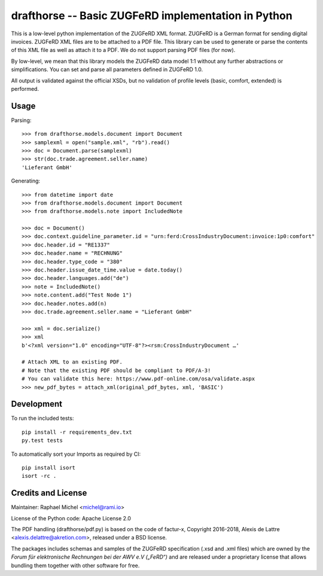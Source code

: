 drafthorse -- Basic ZUGFeRD implementation in Python
====================================================

.. image:: https://travis-ci.com/pretix/python-drafthorse.svg?branch=master
   :target: https://travis-ci.com/pretix/python-drafthorse

.. image:: https://codecov.io/gh/pretix/python-drafthorse/branch/master/graph/badge.svg
   :target: https://codecov.io/gh/pretix/drafthorse

.. image:: http://img.shields.io/pypi/v/drafthorse.svg
   :target: https://pypi.python.org/pypi/drafthorse

This is a low-level python implementation of the ZUGFeRD XML format. ZUGFeRD is a German
format for sending digital invoices. ZUGFeRD XML files are to be attached to a PDF
file. This library can be used to generate or parse the contents of this XML file as well as
attach it to a PDF. We do not support parsing PDF files (for now).

By low-level, we mean that this library models the ZUGFeRD data model 1:1 without any further
abstractions or simplifications. You can set and parse all parameters defined in ZUGFeRD 1.0.

All output is validated against the official XSDs, but no validation of profile levels (basic, comfort, extended) is performed.

Usage
-----

Parsing::

    >>> from drafthorse.models.document import Document
    >>> samplexml = open("sample.xml", "rb").read()
    >>> doc = Document.parse(samplexml)
    >>> str(doc.trade.agreement.seller.name)
    'Lieferant GmbH'

Generating::

    >>> from datetime import date
    >>> from drafthorse.models.document import Document
    >>> from drafthorse.models.note import IncludedNote

    >>> doc = Document()
    >>> doc.context.guideline_parameter.id = "urn:ferd:CrossIndustryDocument:invoice:1p0:comfort"
    >>> doc.header.id = "RE1337"
    >>> doc.header.name = "RECHNUNG"
    >>> doc.header.type_code = "380"
    >>> doc.header.issue_date_time.value = date.today()
    >>> doc.header.languages.add("de")
    >>> note = IncludedNote()
    >>> note.content.add("Test Node 1")
    >>> doc.header.notes.add(n)
    >>> doc.trade.agreement.seller.name = "Lieferant GmbH"

    >>> xml = doc.serialize()
    >>> xml
    b'<?xml version="1.0" encoding="UTF-8"?><rsm:CrossIndustryDocument …'

    # Attach XML to an existing PDF.
    # Note that the existing PDF should be compliant to PDF/A-3!
    # You can validate this here: https://www.pdf-online.com/osa/validate.aspx
    >>> new_pdf_bytes = attach_xml(original_pdf_bytes, xml, 'BASIC')


Development
-----------

To run the included tests::

    pip install -r requirements_dev.txt
    py.test tests

To automatically sort your Imports as required by CI::

    pip install isort
    isort -rc .


Credits and License
-------------------

Maintainer: Raphael Michel <michel@rami.io>

License of the Python code: Apache License 2.0

The PDF handling (drafthorse/pdf.py) is based on the code of factur-x, Copyright 2016-2018, Alexis de Lattre <alexis.delattre@akretion.com>,
released under a BSD license.

The packages includes schemas and samples of the ZUGFeRD specification (.xsd and .xml files) which are owned by the *Forum für elektronische Rechnungen bei der AWV e.V („FeRD“)* and are released under a proprietary license that allows bundling them together with other software for free.
